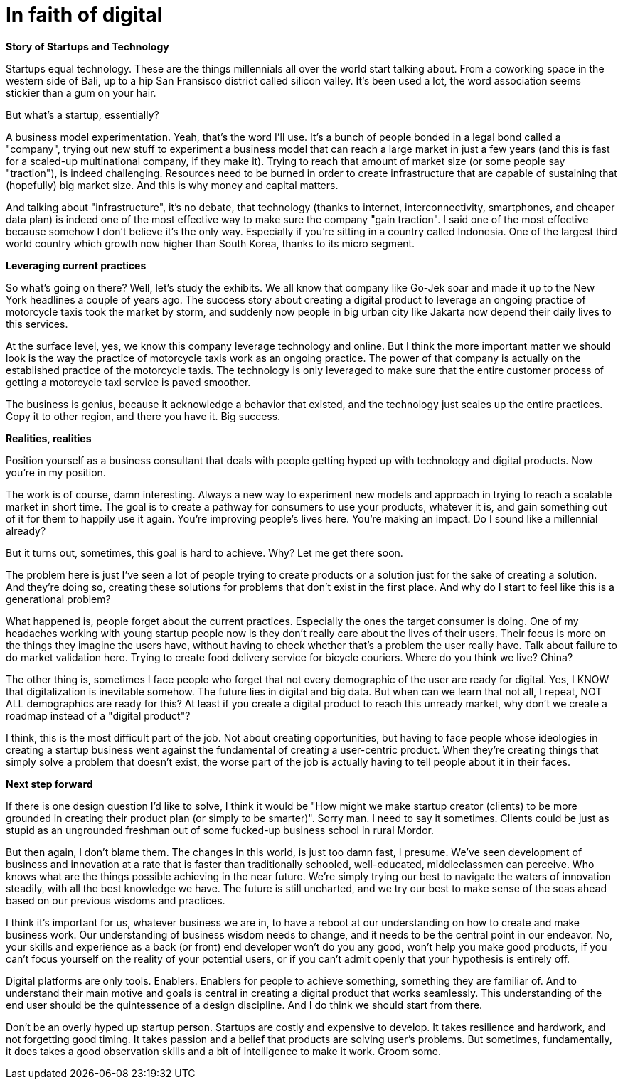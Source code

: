 = In faith of digital
:published_at: 2018-01-31
:hp-alt-title: the digital blind faith
:hp-tags: words, research, business

*Story of Startups and Technology*

Startups equal technology. These are the things millennials all over the world start talking about. From a coworking space in the western side of Bali, up to a hip San Fransisco district called silicon valley. It's been used a lot, the word association seems stickier than a gum on your hair.

But what's a startup, essentially?

A business model experimentation. Yeah, that's the word I'll use. It's a bunch of people bonded in a legal bond called a "company", trying out new stuff to experiment a business model that can reach a large market in just a few years (and this is fast for a scaled-up multinational company, if they make it). Trying to reach that amount of market size (or some people say "traction"), is indeed challenging. Resources need to be burned in order to create infrastructure that are capable of sustaining that (hopefully) big market size. And this is why money and capital matters.

And talking about "infrastructure", it's no debate, that technology (thanks to internet, interconnectivity, smartphones, and cheaper data plan) is indeed one of the most effective way to make sure the company "gain traction". I said one of the most effective because somehow I don't believe it's the only way. Especially if you're sitting in a country called Indonesia. One of the largest third world country which growth now higher than South Korea, thanks to its micro segment.

*Leveraging current practices*

So what's going on there? Well, let's study the exhibits. We all know that company like Go-Jek soar and made it up to the New York headlines a couple of years ago. The success story about creating a digital product to leverage an ongoing practice of motorcycle taxis took the market by storm, and suddenly now people in big urban city like Jakarta now depend their daily lives to this services.

At the surface level, yes, we know this company leverage technology and online. But I think the more important matter we should look is the way the practice of motorcycle taxis work as an ongoing practice. The power of that company is actually on the established practice of the motorcycle taxis. The technology is only leveraged to make sure that the entire customer process of getting a motorcycle taxi service is paved smoother.

The business is genius, because it acknowledge a behavior that existed, and the technology just scales up the entire practices. Copy it to other region, and there you have it. Big success.

*Realities, realities*

Position yourself as a business consultant that deals with people getting hyped up with technology and digital products. Now you're in my position.

The work is of course, damn interesting. Always a new way to experiment new models and approach in trying to reach a scalable market in short time. The goal is to create a pathway for consumers to use your products, whatever it is, and gain something out of it for them to happily use it again. You're improving people's lives here. You're making an impact. Do I sound like a millennial already?

But it turns out, sometimes, this goal is hard to achieve. Why? Let me get there soon.

The problem here is just I've seen a lot of people trying to create products or a solution just for the sake of creating a solution. And they're doing so, creating these solutions for problems that don't exist in the first place. And why do I start to feel like this is a generational problem?

What happened is, people forget about the current practices. Especially the ones the target consumer is doing. One of my headaches working with young startup people now is they don't really care about the lives of their users. Their focus is more on the things they imagine the users have, without having to check whether that's a problem the user really have. Talk about failure to do market validation here. Trying to create food delivery service for bicycle couriers. Where do you think we live? China?

The other thing is, sometimes I face people who forget that not every demographic of the user are ready for digital. Yes, I KNOW that digitalization is inevitable somehow. The future lies in digital and big data. But when can we learn that not all, I repeat, NOT ALL demographics are ready for this? At least if you create a digital product to reach this unready market, why don't we create a roadmap instead of a "digital product"?

I think, this is the most difficult part of the job. Not about creating opportunities, but having to face people whose ideologies in creating a startup business went against the fundamental of creating a user-centric product. When they're creating things that simply solve a problem that doesn't exist, the worse part of the job is actually having to tell people about it in their faces.

*Next step forward*

If there is one design question I'd like to solve, I think it would be "How might we make startup creator (clients) to be more grounded in creating their product plan (or simply to be smarter)". Sorry man. I need to say it sometimes. Clients could be just as stupid as an ungrounded freshman out of some fucked-up business school in rural Mordor.

But then again, I don't blame them. The changes in this world, is just too damn fast, I presume. We've seen development of business and innovation at a rate that is faster than traditionally schooled, well-educated, middleclassmen can perceive. Who knows what are the things possible achieving in the near future. We're simply trying our best to navigate the waters of innovation steadily, with all the best knowledge we have. The future is still uncharted, and we try our best to make sense of the seas ahead based on our previous wisdoms and practices.

I think it's important for us, whatever business we are in, to have a reboot at our understanding on how to create and make business work. Our understanding of business wisdom needs to change, and it needs to be the central point in our endeavor. No, your skills and experience as a back (or front) end developer won't do you any good, won't help you make good products, if you can't focus yourself on the reality of your potential users, or if you can't admit openly that your hypothesis is entirely off.

Digital platforms are only tools. Enablers. Enablers for people to achieve something, something they are familiar of. And to understand their main motive and goals is central in creating a digital product that works seamlessly. This understanding of the end user should be the quintessence of a design discipline. And I do think we should start from there.

Don't be an overly hyped up startup person. Startups are costly and expensive to develop. It takes resilience and hardwork, and not forgetting good timing. It takes passion and a belief that products are solving user's problems. But sometimes, fundamentally, it does takes a good observation skills and a bit of intelligence to make it work. Groom some.